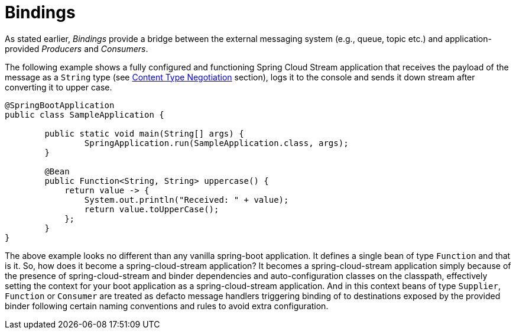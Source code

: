 [[bindings]]
= Bindings
:page-section-summary-toc: 1

As stated earlier, _Bindings_ provide a bridge between the external messaging system (e.g., queue, topic etc.) and application-provided _Producers_ and _Consumers_.

The following example shows a fully configured and functioning Spring Cloud Stream application that receives the payload of the message
as a `String` type (see xref:spring-cloud-stream/content-type.adoc#content_type_management[Content Type Negotiation] section), logs it to the console and sends it down stream after converting it to upper case.

[source, java]
----
@SpringBootApplication
public class SampleApplication {

	public static void main(String[] args) {
		SpringApplication.run(SampleApplication.class, args);
	}

	@Bean
	public Function<String, String> uppercase() {
	    return value -> {
	        System.out.println("Received: " + value);
	        return value.toUpperCase();
	    };
	}
}
----
The above example looks no different than any vanilla spring-boot application. It defines a single bean of type `Function`
and that is it. So, how does it become a spring-cloud-stream application?
It becomes a spring-cloud-stream application simply because of the presence of spring-cloud-stream and binder dependencies
and auto-configuration classes on the classpath, effectively setting the context for your boot application as a spring-cloud-stream application.
And in this context beans of type `Supplier`, `Function` or `Consumer` are treated as defacto message handlers triggering
binding of to destinations exposed by the provided binder following certain naming conventions and
rules to avoid extra configuration.

